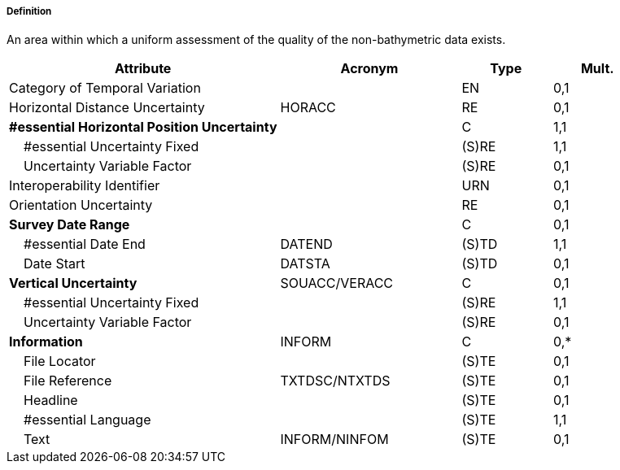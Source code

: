===== Definition

An area within which a uniform assessment of the quality of the non-bathymetric data exists.

[cols="3,2,1,1", options="header"]
|===
|Attribute |Acronym |Type |Mult.

|Category of Temporal Variation||EN|0,1
|Horizontal Distance Uncertainty|HORACC|RE|0,1
|**#essential Horizontal Position Uncertainty**||C|1,1
|    #essential Uncertainty Fixed||(S)RE|1,1
|    Uncertainty Variable Factor||(S)RE|0,1
|Interoperability Identifier||URN|0,1
|Orientation Uncertainty||RE|0,1
|**Survey Date Range**||C|0,1
|    #essential Date End|DATEND|(S)TD|1,1
|    Date Start|DATSTA|(S)TD|0,1
|**Vertical Uncertainty**|SOUACC/VERACC|C|0,1
|    #essential Uncertainty Fixed||(S)RE|1,1
|    Uncertainty Variable Factor||(S)RE|0,1
|**Information**|INFORM|C|0,*
|    File Locator||(S)TE|0,1
|    File Reference|TXTDSC/NTXTDS|(S)TE|0,1
|    Headline||(S)TE|0,1
|    #essential Language||(S)TE|1,1
|    Text|INFORM/NINFOM|(S)TE|0,1
|===

// include::../features_rules/QualityOfNonBathymetricData_rules.adoc[tag=QualityOfNonBathymetricData]
